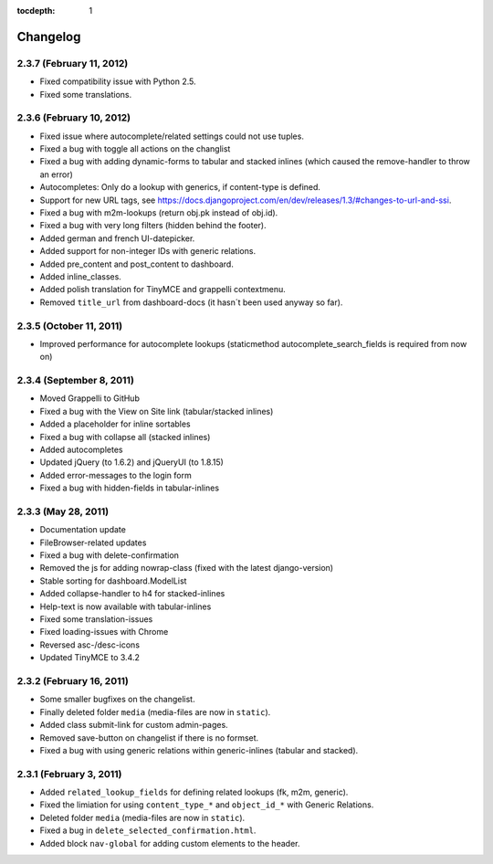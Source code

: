 :tocdepth: 1

.. |grappelli| replace:: Grappelli
.. |filebrowser| replace:: FileBrowser

.. _changelog:

Changelog
=========

2.3.7 (February 11, 2012)
-------------------------

* Fixed compatibility issue with Python 2.5.
* Fixed some translations.

2.3.6 (February 10, 2012)
-------------------------

* Fixed issue where autocomplete/related settings could not use tuples.
* Fixed a bug with toggle all actions on the changlist
* Fixed a bug with adding dynamic-forms to tabular and stacked inlines (which caused the remove-handler to throw an error)
* Autocompletes: Only do a lookup with generics, if content-type is defined.
* Support for new URL tags, see https://docs.djangoproject.com/en/dev/releases/1.3/#changes-to-url-and-ssi.
* Fixed a bug with m2m-lookups (return obj.pk instead of obj.id).
* Fixed a bug with very long filters (hidden behind the footer).
* Added german and french UI-datepicker.
* Added support for non-integer IDs with generic relations.
* Added pre_content and post_content to dashboard.
* Added inline_classes.
* Added polish translation for TinyMCE and grappelli contextmenu.
* Removed ``title_url`` from dashboard-docs (it hasn´t been used anyway so far).

2.3.5 (October 11, 2011)
------------------------

* Improved performance for autocomplete lookups (staticmethod autocomplete_search_fields is required from now on)

2.3.4 (September 8, 2011)
-------------------------

* Moved |grappelli| to GitHub
* Fixed a bug with the View on Site link (tabular/stacked inlines)
* Added a placeholder for inline sortables
* Fixed a bug with collapse all (stacked inlines)
* Added autocompletes
* Updated jQuery (to 1.6.2) and jQueryUI (to 1.8.15)
* Added error-messages to the login form
* Fixed a bug with hidden-fields in tabular-inlines

2.3.3 (May 28, 2011)
--------------------

* Documentation update
* FileBrowser-related updates
* Fixed a bug with delete-confirmation
* Removed the js for adding nowrap-class (fixed with the latest django-version)
* Stable sorting for dashboard.ModelList
* Added collapse-handler to h4 for stacked-inlines
* Help-text is now available with tabular-inlines
* Fixed some translation-issues
* Fixed loading-issues with Chrome
* Reversed asc-/desc-icons
* Updated TinyMCE to 3.4.2

2.3.2 (February 16, 2011)
-------------------------

* Some smaller bugfixes on the changelist.
* Finally deleted folder ``media`` (media-files are now in ``static``).
* Added class submit-link for custom admin-pages.
* Removed save-button on changelist if there is no formset.
* Fixed a bug with using generic relations within generic-inlines (tabular and stacked).

2.3.1 (February 3, 2011)
------------------------

* Added ``related_lookup_fields`` for defining related lookups (fk, m2m, generic).
* Fixed the limiation for using ``content_type_*`` and ``object_id_*`` with Generic Relations.
* Deleted folder ``media`` (media-files are now in ``static``).
* Fixed a bug in ``delete_selected_confirmation.html``.
* Added block ``nav-global`` for adding custom elements to the header.